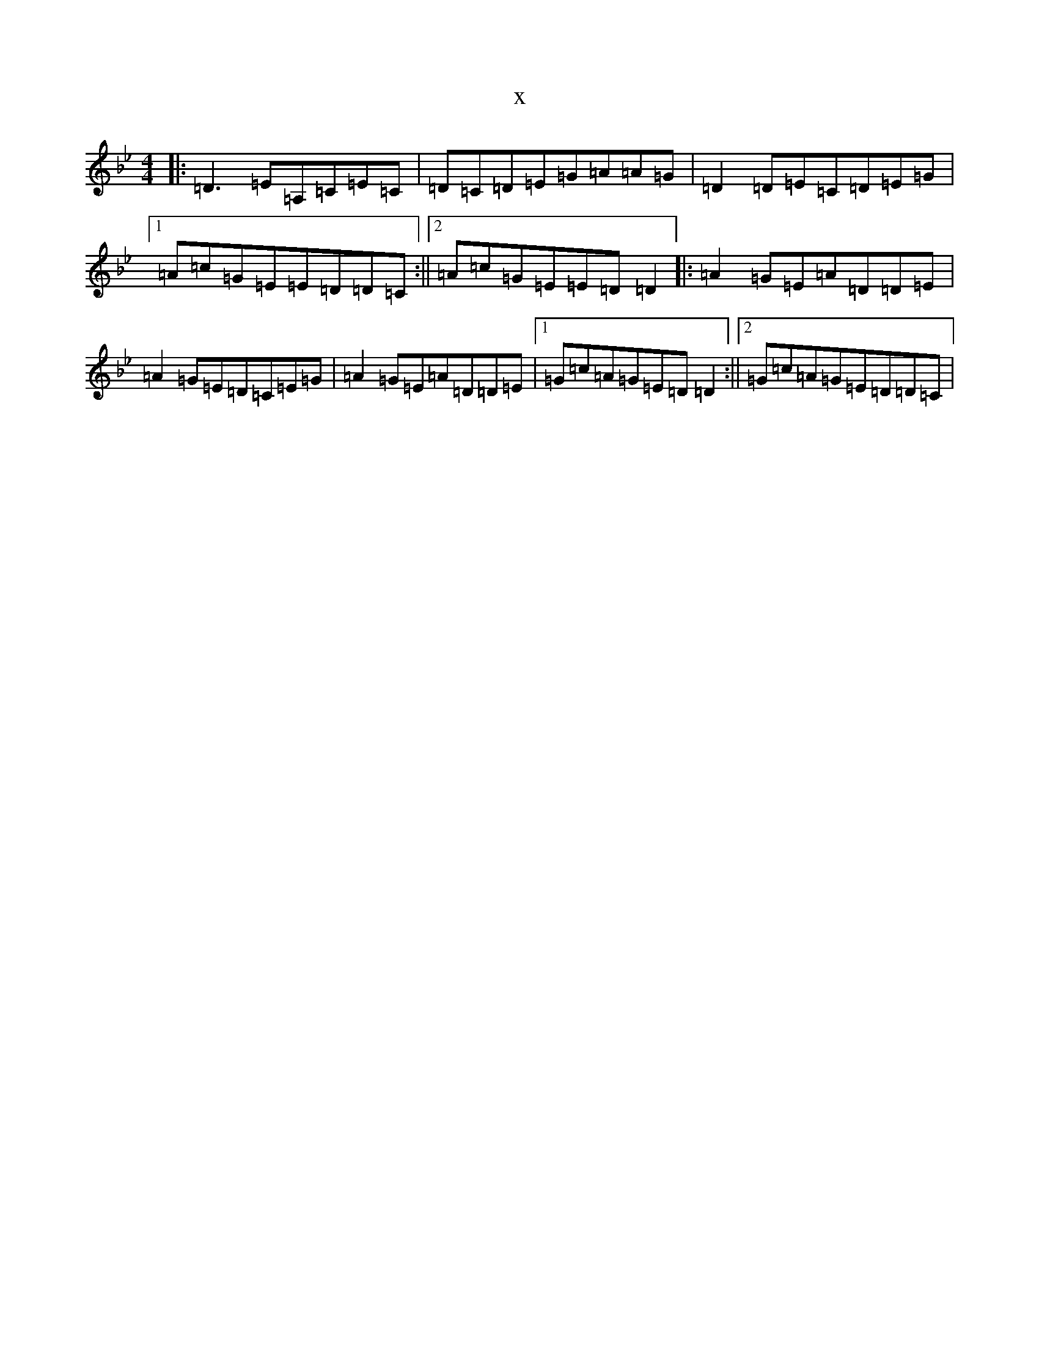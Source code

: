 X:17773
T:x
L:1/8
M:4/4
K: C Dorian
|:=D3=E=A,=C=E=C|=D=C=D=E=G=A=A=G|=D2=D=E=C=D=E=G|1=A=c=G=E=E=D=D=C:||2=A=c=G=E=E=D=D2|:=A2=G=E=A=D=D=E|=A2=G=E=D=C=E=G|=A2=G=E=A=D=D=E|1=G=c=A=G=E=D=D2:||2=G=c=A=G=E=D=D=C|
